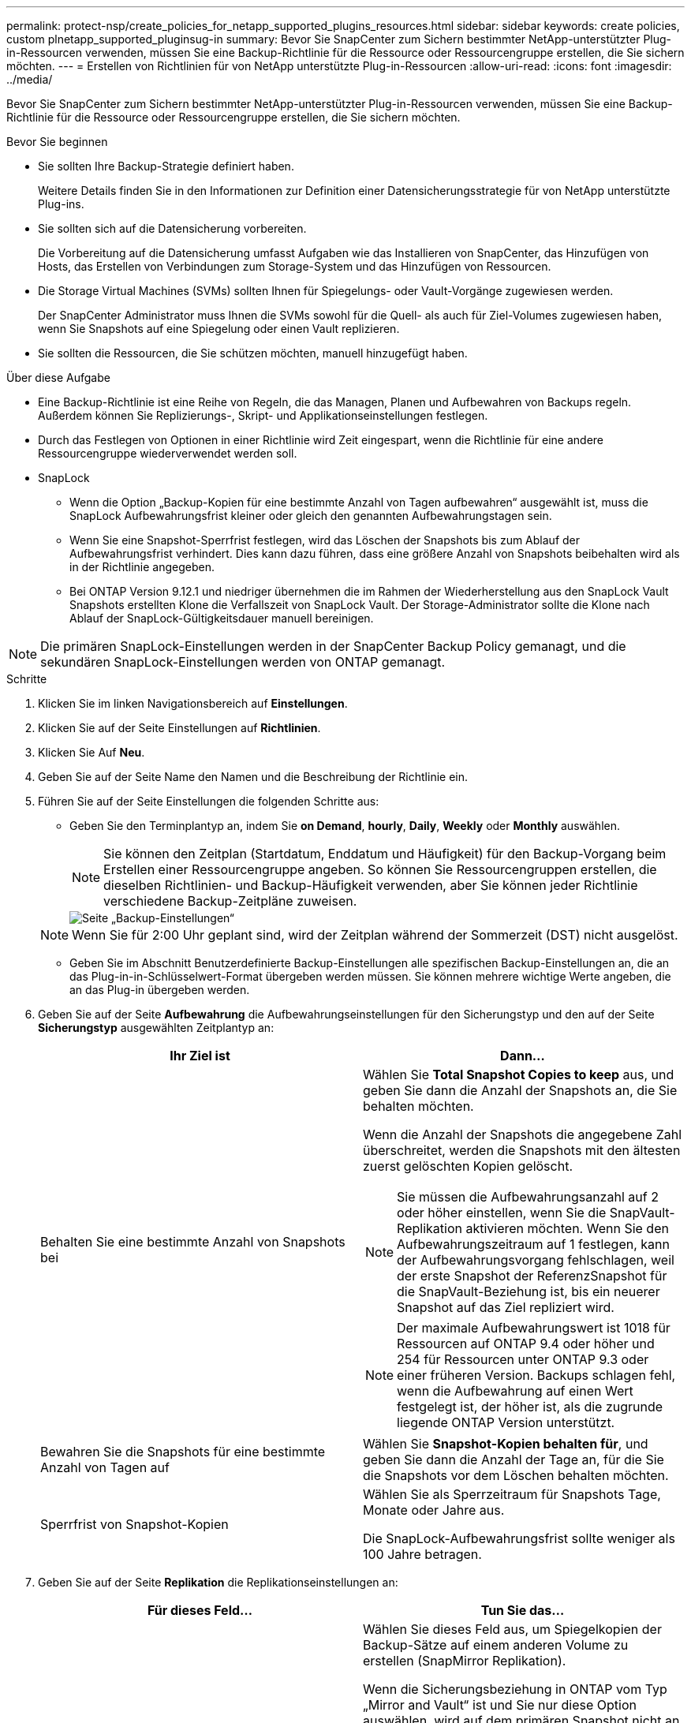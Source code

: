 ---
permalink: protect-nsp/create_policies_for_netapp_supported_plugins_resources.html 
sidebar: sidebar 
keywords: create policies, custom plnetapp_supported_pluginsug-in 
summary: Bevor Sie SnapCenter zum Sichern bestimmter NetApp-unterstützter Plug-in-Ressourcen verwenden, müssen Sie eine Backup-Richtlinie für die Ressource oder Ressourcengruppe erstellen, die Sie sichern möchten. 
---
= Erstellen von Richtlinien für von NetApp unterstützte Plug-in-Ressourcen
:allow-uri-read: 
:icons: font
:imagesdir: ../media/


[role="lead"]
Bevor Sie SnapCenter zum Sichern bestimmter NetApp-unterstützter Plug-in-Ressourcen verwenden, müssen Sie eine Backup-Richtlinie für die Ressource oder Ressourcengruppe erstellen, die Sie sichern möchten.

.Bevor Sie beginnen
* Sie sollten Ihre Backup-Strategie definiert haben.
+
Weitere Details finden Sie in den Informationen zur Definition einer Datensicherungsstrategie für von NetApp unterstützte Plug-ins.

* Sie sollten sich auf die Datensicherung vorbereiten.
+
Die Vorbereitung auf die Datensicherung umfasst Aufgaben wie das Installieren von SnapCenter, das Hinzufügen von Hosts, das Erstellen von Verbindungen zum Storage-System und das Hinzufügen von Ressourcen.

* Die Storage Virtual Machines (SVMs) sollten Ihnen für Spiegelungs- oder Vault-Vorgänge zugewiesen werden.
+
Der SnapCenter Administrator muss Ihnen die SVMs sowohl für die Quell- als auch für Ziel-Volumes zugewiesen haben, wenn Sie Snapshots auf eine Spiegelung oder einen Vault replizieren.

* Sie sollten die Ressourcen, die Sie schützen möchten, manuell hinzugefügt haben.


.Über diese Aufgabe
* Eine Backup-Richtlinie ist eine Reihe von Regeln, die das Managen, Planen und Aufbewahren von Backups regeln. Außerdem können Sie Replizierungs-, Skript- und Applikationseinstellungen festlegen.
* Durch das Festlegen von Optionen in einer Richtlinie wird Zeit eingespart, wenn die Richtlinie für eine andere Ressourcengruppe wiederverwendet werden soll.
* SnapLock
+
** Wenn die Option „Backup-Kopien für eine bestimmte Anzahl von Tagen aufbewahren“ ausgewählt ist, muss die SnapLock Aufbewahrungsfrist kleiner oder gleich den genannten Aufbewahrungstagen sein.
** Wenn Sie eine Snapshot-Sperrfrist festlegen, wird das Löschen der Snapshots bis zum Ablauf der Aufbewahrungsfrist verhindert. Dies kann dazu führen, dass eine größere Anzahl von Snapshots beibehalten wird als in der Richtlinie angegeben.
** Bei ONTAP Version 9.12.1 und niedriger übernehmen die im Rahmen der Wiederherstellung aus den SnapLock Vault Snapshots erstellten Klone die Verfallszeit von SnapLock Vault. Der Storage-Administrator sollte die Klone nach Ablauf der SnapLock-Gültigkeitsdauer manuell bereinigen.





NOTE: Die primären SnapLock-Einstellungen werden in der SnapCenter Backup Policy gemanagt, und die sekundären SnapLock-Einstellungen werden von ONTAP gemanagt.

.Schritte
. Klicken Sie im linken Navigationsbereich auf *Einstellungen*.
. Klicken Sie auf der Seite Einstellungen auf *Richtlinien*.
. Klicken Sie Auf *Neu*.
. Geben Sie auf der Seite Name den Namen und die Beschreibung der Richtlinie ein.
. Führen Sie auf der Seite Einstellungen die folgenden Schritte aus:
+
** Geben Sie den Terminplantyp an, indem Sie *on Demand*, *hourly*, *Daily*, *Weekly* oder *Monthly* auswählen.
+

NOTE: Sie können den Zeitplan (Startdatum, Enddatum und Häufigkeit) für den Backup-Vorgang beim Erstellen einer Ressourcengruppe angeben. So können Sie Ressourcengruppen erstellen, die dieselben Richtlinien- und Backup-Häufigkeit verwenden, aber Sie können jeder Richtlinie verschiedene Backup-Zeitpläne zuweisen.

+
image::../media/backup_settings.gif[Seite „Backup-Einstellungen“]

+

NOTE: Wenn Sie für 2:00 Uhr geplant sind, wird der Zeitplan während der Sommerzeit (DST) nicht ausgelöst.

** Geben Sie im Abschnitt Benutzerdefinierte Backup-Einstellungen alle spezifischen Backup-Einstellungen an, die an das Plug-in-in-Schlüsselwert-Format übergeben werden müssen. Sie können mehrere wichtige Werte angeben, die an das Plug-in übergeben werden.


. Geben Sie auf der Seite *Aufbewahrung* die Aufbewahrungseinstellungen für den Sicherungstyp und den auf der Seite *Sicherungstyp* ausgewählten Zeitplantyp an:
+
|===
| Ihr Ziel ist | Dann... 


 a| 
Behalten Sie eine bestimmte Anzahl von Snapshots bei
 a| 
Wählen Sie *Total Snapshot Copies to keep* aus, und geben Sie dann die Anzahl der Snapshots an, die Sie behalten möchten.

Wenn die Anzahl der Snapshots die angegebene Zahl überschreitet, werden die Snapshots mit den ältesten zuerst gelöschten Kopien gelöscht.


NOTE: Sie müssen die Aufbewahrungsanzahl auf 2 oder höher einstellen, wenn Sie die SnapVault-Replikation aktivieren möchten. Wenn Sie den Aufbewahrungszeitraum auf 1 festlegen, kann der Aufbewahrungsvorgang fehlschlagen, weil der erste Snapshot der ReferenzSnapshot für die SnapVault-Beziehung ist, bis ein neuerer Snapshot auf das Ziel repliziert wird.


NOTE: Der maximale Aufbewahrungswert ist 1018 für Ressourcen auf ONTAP 9.4 oder höher und 254 für Ressourcen unter ONTAP 9.3 oder einer früheren Version. Backups schlagen fehl, wenn die Aufbewahrung auf einen Wert festgelegt ist, der höher ist, als die zugrunde liegende ONTAP Version unterstützt.



 a| 
Bewahren Sie die Snapshots für eine bestimmte Anzahl von Tagen auf
 a| 
Wählen Sie *Snapshot-Kopien behalten für*, und geben Sie dann die Anzahl der Tage an, für die Sie die Snapshots vor dem Löschen behalten möchten.



 a| 
Sperrfrist von Snapshot-Kopien
 a| 
Wählen Sie als Sperrzeitraum für Snapshots Tage, Monate oder Jahre aus.

Die SnapLock-Aufbewahrungsfrist sollte weniger als 100 Jahre betragen.

|===
. Geben Sie auf der Seite *Replikation* die Replikationseinstellungen an:
+
|===
| Für dieses Feld... | Tun Sie das... 


 a| 
*Aktualisieren Sie SnapMirror nach dem Erstellen einer lokalen Snapshot Kopie*
 a| 
Wählen Sie dieses Feld aus, um Spiegelkopien der Backup-Sätze auf einem anderen Volume zu erstellen (SnapMirror Replikation).

Wenn die Sicherungsbeziehung in ONTAP vom Typ „Mirror and Vault“ ist und Sie nur diese Option auswählen, wird auf dem primären Snapshot nicht an das Zielsystem übertragen, sondern auf dem Zielsystem aufgelistet. Wenn dieser Snapshot vom Ziel ausgewählt wurde, um einen Wiederherstellungsvorgang durchzuführen, wird die folgende Fehlermeldung angezeigt: Sekundärer Speicherort ist für das ausgewählte Backup mit vaulted/mirrored nicht verfügbar.

Während der sekundären Replizierung wird mit der SnapLock-Ablaufzeit die primäre SnapLock-Ablaufzeit geladen.

Durch Klicken auf die Schaltfläche * Aktualisieren* auf der Seite Topologie wird die sekundäre und primäre SnapLock-Ablaufzeit aktualisiert, die von ONTAP abgerufen werden.

Siehe link:../protect-nsp/view_netapp_supported_plugins_resource_backups_and_clones_in_the_topology_page.html["Zeigen Sie auf der Seite Topologie die ressourcenbezogenen Backups und Klone von NetApp-unterstützten Plug-in an"].



 a| 
*Aktualisieren Sie SnapVault nach dem Erstellen einer lokalen Snapshot Kopie*
 a| 
Wählen Sie diese Option aus, um Disk-to-Disk-Backup-Replikation (SnapVault-Backups) durchzuführen.

Während der sekundären Replizierung wird mit der SnapLock-Ablaufzeit die primäre SnapLock-Ablaufzeit geladen. Durch Klicken auf die Schaltfläche * Aktualisieren* auf der Seite Topologie wird die sekundäre und primäre SnapLock-Ablaufzeit aktualisiert, die von ONTAP abgerufen werden.

Wenn SnapLock nur auf dem sekundären aus ONTAP, dem sogenannten SnapLock-Vault, konfiguriert ist, wird durch Klicken auf die Schaltfläche * Aktualisieren* auf der Seite Topologie die Sperrfrist auf dem sekundären, das von ONTAP abgerufen wird, aktualisiert.

Weitere Informationen zu SnapLock Vault finden Sie unter Festsetzen von Snapshots auf WORM in einem Vault
Ziel

link:../protect-nsp/view_netapp_supported_plugins_resource_backups_and_clones_in_the_topology_page.html["Zeigen Sie auf der Seite Topologie die ressourcenbezogenen Backups und Klone von NetApp-unterstützten Plug-in an"].



 a| 
*Sekundäres Policy-Label*
 a| 
Wählen Sie eine Snapshot-Bezeichnung aus.

Je nach der ausgewählten Snapshot-Beschriftung wendet ONTAP die sekundäre Snapshot-Aufbewahrungsrichtlinie an, die der Markierung entspricht.


NOTE: Wenn Sie *Update SnapMirror nach dem Erstellen einer lokalen Snapshot Kopie* ausgewählt haben, können Sie optional das Label für die sekundäre Richtlinie angeben. Wenn Sie jedoch *Update SnapVault nach dem Erstellen einer lokalen Snapshot Kopie* ausgewählt haben, sollten Sie das sekundäre Policy Label angeben.



 a| 
*Anzahl der Wiederholversuche*
 a| 
Geben Sie die maximale Anzahl von Replikationsversuchen ein, die zulässig sind, bevor der Vorgang beendet wird.

|===
+

NOTE: Sie sollten die SnapMirror Aufbewahrungsrichtlinie in ONTAP für den sekundären Storage konfigurieren, um die maximale Grenze von Snapshots auf dem sekundären Storage zu vermeiden.

. Überprüfen Sie die Zusammenfassung und klicken Sie dann auf *Fertig stellen*.

